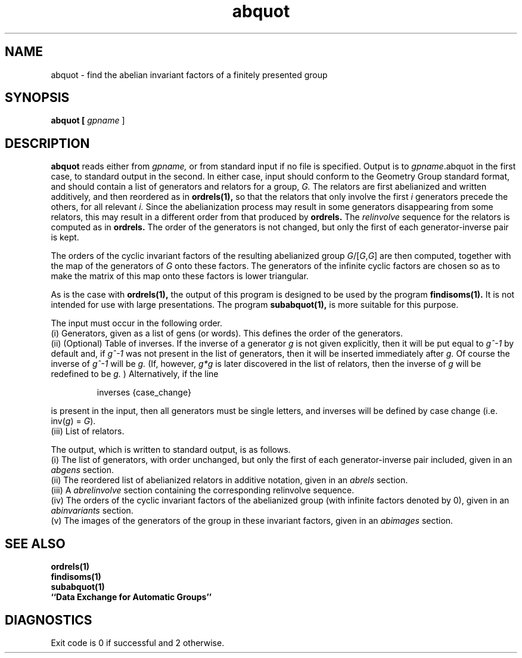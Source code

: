 .\" abquot isom.d/man/man1 file abquot.1
.\" @(#)date.1v 1.11 88/02/25 SMI;
.TH abquot 1 "27 January 1994" "Geometry Group" "Geometry Group's manual"
.SH NAME
abquot \- find the abelian invariant factors of a finitely presented group
.SH SYNOPSIS
.B abquot [
.I gpname
]
.SH DESCRIPTION
.B abquot
reads either from 
.I gpname,
or from standard input if no file is specified.
Output is to 
.I gpname\fP.abquot
in the first case, to standard output in the second.
In either case, input should conform to the Geometry Group standard
format, and should contain a list of generators and relators for a group,
.I G.
The relators are first abelianized and written additively, and then
reordered as in
.B ordrels(1),
so that the relators that only involve the first
.I i
generators precede the others, for all relevant
.I i.
Since the abelianization process may result in some generators disappearing
from some relators, this may result in a different order from that produced
by
.B ordrels.
The
.I relinvolve
sequence for the relators is computed as in
.B ordrels.
The order of the generators is not changed, but only the first of each
generator-inverse pair is kept.
.PP
The orders of the cyclic invariant factors of the resulting abelianized group
\fIG\fP/[\fIG\fP,\fIG\fP] are then computed, together with the map of the
generators of
.I G
onto these factors. The generators of the infinite cyclic factors are chosen
so as to make the matrix of this map onto these factors is lower triangular.
.PP
As is the case with
.B ordrels(1),
the output of this program is designed to be used by the program
.B findisoms(1).
It is not intended for use with large presentations. The program
.B subabquot(1),
is more suitable for this purpose.
.PP
The input must occur in the following order.
.br
(i) Generators, given as a list of gens (or words).
This defines the order of the generators.
.br
(ii) (Optional) Table of inverses.
If the inverse of a generator
.I g
is not given explicitly, then
it will be put equal to
.I g^-1
by default and, if
.I g^-1
was not present
in the list of generators, then it will be inserted immediately after
.I g.
Of course the inverse of
.I g^-1
will be
.I g.
(If, however,
.I g*g
is later discovered in the list of relators, then the inverse of
.I g
will be redefined to be
.I g.
) Alternatively, if the line
.IP
.nf
inverses {case_change}
.fi
.PP
is present in the input, then all generators must be single letters, and
inverses will be defined by case change (i.e. inv(\fIg\fP) = \fIG\fP).
.br
(iii) List of relators.
.br
.PP
The output, which is written to standard output, is as follows.
.br
(i) The list of generators, with order unchanged, but only the first of
each generator-inverse pair included, given in an
.I abgens
section.
.br
(ii) The reordered list of abelianized relators in additive notation,
given in an
.I abrels
section.
.br
(iii) A
.I abrelinvolve
section containing the corresponding relinvolve sequence.
.br
(iv) The orders of the cyclic invariant factors of the abelianized group
(with infinite factors denoted by 0), given in an
.I abinvariants
section.
.br
(v) The images of the generators of the group in these invariant factors,
given in an
.I abimages
section.
.SH SEE ALSO
.B ordrels(1)
.br
.B findisoms(1)
.br
.B subabquot(1)
.br
.B ``Data Exchange for Automatic Groups''
.SH DIAGNOSTICS
Exit code is 0 if successful and 2 otherwise.
